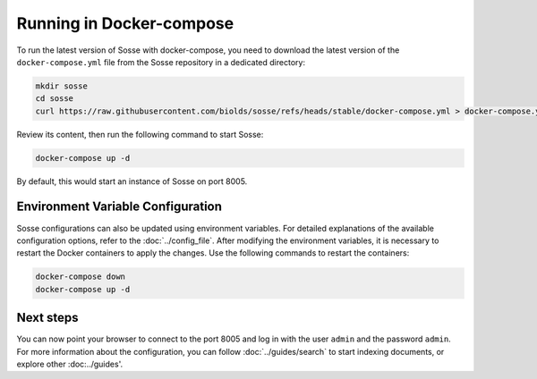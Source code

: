 Running in Docker-compose
=========================

To run the latest version of Sosse with docker-compose, you need to download the latest version of the
``docker-compose.yml`` file from the Sosse repository in a dedicated directory:

.. code-block:: shell

   mkdir sosse
   cd sosse
   curl https://raw.githubusercontent.com/biolds/sosse/refs/heads/stable/docker-compose.yml > docker-compose.yml

Review its content, then run the following command to start Sosse:

.. code-block:: shell

   docker-compose up -d

By default, this would start an instance of Sosse on port 8005.

Environment Variable Configuration
----------------------------------

Sosse configurations can also be updated using environment variables. For detailed explanations of the available
configuration options, refer to the :doc:`../config_file`. After modifying the environment variables, it is necessary to
restart the Docker containers to apply the changes. Use the following commands to restart the containers:

.. code-block:: shell

   docker-compose down
   docker-compose up -d

Next steps
----------

You can now point your browser to connect to the port 8005 and log in with the user ``admin`` and the password
``admin``. For more information about the configuration, you can follow
:doc:`../guides/search` to start indexing documents, or explore other :doc:../guides'.
